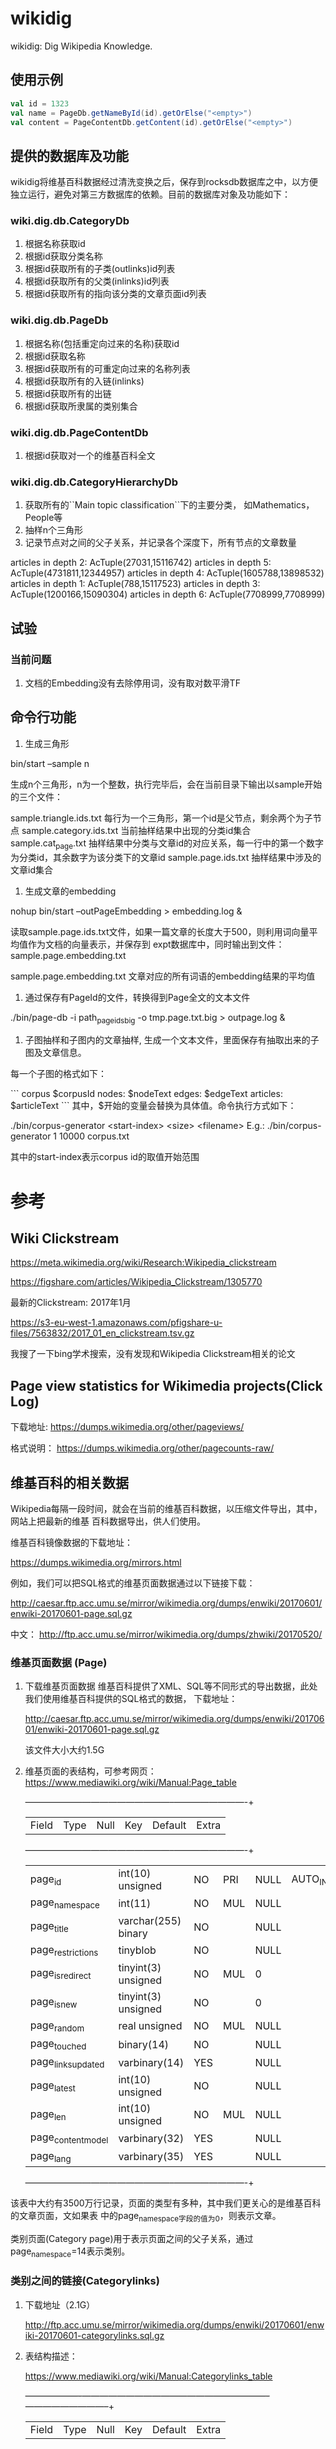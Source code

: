 * wikidig

wikidig: Dig Wikipedia Knowledge.

** 使用示例
#+BEGIN_SRC scala
    val id = 1323
    val name = PageDb.getNameById(id).getOrElse("<empty>")
    val content = PageContentDb.getContent(id).getOrElse("<empty>")
#+END_SRC

** 提供的数据库及功能
wikidig将维基百科数据经过清洗变换之后，保存到rocksdb数据库之中，以方便独立运行，避免对第三方数据库的依赖。目前的数据库对象及功能如下：

*** wiki.dig.db.CategoryDb
1. 根据名称获取id
2. 根据id获取分类名称
3. 根据id获取所有的子类(outlinks)id列表
4. 根据id获取所有的父类(inlinks)id列表
5. 根据id获取所有的指向该分类的文章页面id列表
*** wiki.dig.db.PageDb
1. 根据名称(包括重定向过来的名称)获取id
2. 根据id获取名称
3. 根据id获取所有的可重定向过来的名称列表
4. 根据id获取所有的入链(inlinks)
5. 根据id获取所有的出链
6. 根据id获取所隶属的类别集合
*** wiki.dig.db.PageContentDb
1. 根据id获取对一个的维基百科全文

*** wiki.dig.db.CategoryHierarchyDb
1. 获取所有的``Main topic classification``下的主要分类， 如Mathematics， People等
2. 抽样n个三角形
3. 记录节点对之间的父子关系，并记录各个深度下，所有节点的文章数量

articles in depth 2:	 AcTuple(27031,15116742)
articles in depth 5:	 AcTuple(4731811,12344957)
articles in depth 4:	 AcTuple(1605788,13898532)
articles in depth 1:	 AcTuple(788,15117523)
articles in depth 3:	 AcTuple(1200166,15090304)
articles in depth 6:	 AcTuple(7708999,7708999)


** 试验
*** 当前问题
  1. 文档的Embedding没有去除停用词，没有取对数平滑TF


** 命令行功能
1. 生成三角形

bin/start --sample n

生成n个三角形，n为一个整数，执行完毕后，会在当前目录下输出以sample开始的三个文件：

sample.triangle.ids.txt 每行为一个三角形，第一个id是父节点，剩余两个为子节点
sample.category.ids.txt 当前抽样结果中出现的分类id集合
sample.cat_page.txt 抽样结果中分类与文章id的对应关系，每一行中的第一个数字为分类id，其余数字为该分类下的文章id
sample.page.ids.txt 抽样结果中涉及的文章id集合

2. 生成文章的embedding

nohup bin/start --outPageEmbedding > embedding.log &

读取sample.page.ids.txt文件，如果一篇文章的长度大于500，则利用词向量平均值作为文档的向量表示，并保存到
expt数据库中，同时输出到文件： sample.page.embedding.txt

sample.page.embedding.txt 文章对应的所有词语的embedding结果的平均值


3. 通过保存有PageId的文件，转换得到Page全文的文本文件
./bin/page-db -i path_pageids_big -o tmp.page.txt.big > outpage.log &

4. 子图抽样和子图内的文章抽样, 生成一个文本文件，里面保存有抽取出来的子图及文章信息。
每一个子图的格式如下：

```
corpus $corpusId
nodes: $nodeText
edges: $edgeText
articles:
$articleText
```
其中，$开始的变量会替换为具体值。命令执行方式如下：

 ./bin/corpus-generator <start-index> <size> <filename>
 E.g.: ./bin/corpus-generator 1 10000 corpus.txt

其中的start-index表示corpus id的取值开始范围

* 参考

** Wiki Clickstream

https://meta.wikimedia.org/wiki/Research:Wikipedia_clickstream

https://figshare.com/articles/Wikipedia_Clickstream/1305770

最新的Clickstream: 2017年1月

https://s3-eu-west-1.amazonaws.com/pfigshare-u-files/7563832/2017_01_en_clickstream.tsv.gz

我搜了一下bing学术搜索，没有发现和Wikipedia Clickstream相关的论文

** Page view statistics for Wikimedia projects(Click Log)

下载地址:
   https://dumps.wikimedia.org/other/pageviews/

格式说明：
    https://dumps.wikimedia.org/other/pagecounts-raw/


** 维基百科的相关数据

Wikipedia每隔一段时间，就会在当前的维基百科数据，以压缩文件导出，其中，网站上把最新的维基
百科数据导出，供人们使用。

维基百科镜像数据的下载地址：

https://dumps.wikimedia.org/mirrors.html

例如，我们可以把SQL格式的维基页面数据通过以下链接下载：

http://caesar.ftp.acc.umu.se/mirror/wikimedia.org/dumps/enwiki/20170601/enwiki-20170601-page.sql.gz

中文：
http://ftp.acc.umu.se/mirror/wikimedia.org/dumps/zhwiki/20170520/

*** 维基页面数据 (Page)

1) 下载维基页面数据
    维基百科提供了XML、SQL等不同形式的导出数据，此处我们使用维基百科提供的SQL格式的数据，
    下载地址：
    
    http://caesar.ftp.acc.umu.se/mirror/wikimedia.org/dumps/enwiki/20170601/enwiki-20170601-page.sql.gz

    该文件大小大约1.5G
    
2) 维基页面的表结构，可参考网页：
    https://www.mediawiki.org/wiki/Manual:Page_table

    +--------------------+---------------------+------+-----+---------+----------------+
    | Field              | Type                | Null | Key | Default | Extra          |
    +--------------------+---------------------+------+-----+---------+----------------+
    | page_id            | int(10) unsigned    | NO   | PRI | NULL    | AUTO_INCREMENT |
    | page_namespace     | int(11)             | NO   | MUL | NULL    |                |
    | page_title         | varchar(255) binary | NO   |     | NULL    |                |
    | page_restrictions  | tinyblob            | NO   |     | NULL    |                |
    | page_is_redirect   | tinyint(3) unsigned | NO   | MUL | 0       |                |
    | page_is_new        | tinyint(3) unsigned | NO   |     | 0       |                |
    | page_random        | real unsigned       | NO   | MUL | NULL    |                |
    | page_touched       | binary(14)          | NO   |     | NULL    |                |
    | page_links_updated | varbinary(14)       | YES  |     | NULL    |                |
    | page_latest        | int(10) unsigned    | NO   |     | NULL    |                |
    | page_len           | int(10) unsigned    | NO   | MUL | NULL    |                |
    | page_content_model | varbinary(32)       | YES  |     | NULL    |                |
    | page_lang          | varbinary(35)       | YES  |     | NULL    |                |
    +--------------------+---------------------+------+-----+---------+----------------+

该表中大约有3500万行记录，页面的类型有多种，其中我们更关心的是维基百科的文章页面，文如果表
中的page_namespace字段的值为0，则表示文章。

类别页面(Category page)用于表示页面之间的父子关系，通过page_namespace=14表示类别。


*** 类别之间的链接(Categorylinks)

1) 下载地址（2.1G）

    http://ftp.acc.umu.se/mirror/wikimedia.org/dumps/enwiki/20170601/enwiki-20170601-categorylinks.sql.gz

2) 表结构描述：

    https://www.mediawiki.org/wiki/Manual:Categorylinks_table

    +-------------------+------------------------------+------+---------+-------------------+-----------------------------+
    | Field             | Type                         | Null | Key     | Default           | Extra                       |
    +-------------------+------------------------------+------+---------+-------------------+-----------------------------+
    | cl_from           | int(10) unsigned             | NO   | UNI/PRI | 0                 |                             |
    | cl_to             | varchar(255) binary          | NO   | PRI     | NULL              |                             |
    | cl_sortkey        | varbinary(230)               | NO   |         | NULL              |                             |
    | cl_sortkey_prefix | varchar(255) binary          | NO   |         | NULL              |                             |
    | cl_timestamp      | timestamp                    | NO   |         | CURRENT_TIMESTAMP | on update CURRENT_TIMESTAMP |
    | cl_collation      | varbinary(32)                | NO   | MUL     | NULL              |                             |
    | cl_type           | enum('page','subcat','file') | NO   |         | 'page'            |                             |
    +-------------------+------------------------------+------+---------+-------------------+-----------------------------+

    该表保存了文章到类别、类别与子类别之间链接关系。

    cl_from: Stores the page.page_id of the article where the link was
    placed.

    cl_to: Stores the name (excluding namespace prefix) of the desired category.
    Spaces are replaced by underscores (_)

    cl_sortkey: Stores the title by which the page should be sorted in a category
     list. This is the binary sortkey, that depending on $wgCategoryCollation
     may or may not be readable by a human (but should sort in correct order
     when comparing as a byte string)

    cl_timestamp: Stores the time at which that link was last updated in the table.

    cl_sortkey_prefix: This is either the empty string if a page is using the
    default sortkey (aka the sortkey is unspecified). Otherwise it is the human
    readable version of cl_sortkey. Needed mostly so that cl_sortkey can be
    easily updated in certain situations without re-parsing the entire page.

    cl_collation: What collation is in use. Used so that if the collation
    changes, the updateCollation.php script knows what rows need to be fixed in db.

    cl_type: What type of page is this (file, subcat (subcategory) or page
    (normal page)). Used so that the different sections on a category page
    can be paged independently in an efficient manner.



*** 页面和类别之间的关系

    下面我们看一下page和categorylinks两个表之间的关系。例如，我们要把所有出现在文章中的
    类别，根据类别关系构建成一棵树。

    1) 获取所有的文章/指定的文章进行观察

    ```
    select * from page where page_namespace = 0;
    select * from page where page_namespace = 0 and page_title='Anarchism'
    ```

    执行第2条SQL，将返回Anarchism的信息，假设其页面的page_id = 12;

    2) 查看分类信息

    ```
    select * from categorylinks where cl_from = 12
    ```

    返回Anarchism页面拥有的所有的分类信息，假设拥有有一个类别Political_culture，根据该
    名称，我们可以进一步查询page表，获取其对应的page_id:

    ```
    select * from page where page_namespace = 14 and page_title='Political_culture'
    ```

    假设其page_id = 21722732，那么我们可以进一步获取该类别的父类别：

    ```
    select * from categorylinks where cl_from = 21722732
    ```

** Third libraries
  1. JWPL (Java Wikipedia Library) https://dkpro.github.io/dkpro-jwpl/

  JWPL is a free, Java-based application programming interface that allows to
  access all information in Wikipedia.

  2. wp-download https://github.com/pacurromon/wp-download

  With wp-download you can automatically download the newest database dumps for
  all language edition you want:


** Create database

使用JWPL的DataMachine创建某一个日期的维基百科库。

*** Data
**** English:
   https://dumps.wikimedia.org/enwiki/20180801/
   https://dumps.wikimedia.org/enwiki/20180801/enwiki-20180801-pages-articles.xml.bz2
   https://dumps.wikimedia.org/enwiki/20180801/enwiki-20180801-pagelinks.sql.gz
   https://dumps.wikimedia.org/enwiki/20180801/enwiki-20180801-categorylinks.sql.gz
   
**** Chinese
    https://dumps.wikimedia.org/zhwiki/20180801/
    https://dumps.wikimedia.org/zhwiki/20180801/zhwiki-20180801-pages-articles.xml.bz2
    https://dumps.wikimedia.org/zhwiki/20180801/zhwiki-20180801-pagelinks.sql.gz
    https://dumps.wikimedia.org/zhwiki/20180801/zhwiki-20180801-categorylinks.sql.gz

*** 创建数据库语句

    CREATE DATABASE digger DEFAULT CHARACTER SET utf8 COLLATE utf8_general_ci;

    CREATE USER 'xiatian'@'%' IDENTIFIED BY 'password';

    GRANT ALL ON digger.* TO 'xiatian'@'%';

*** 数据库中文乱码问题：
    use digger
    SET NAMES utf8;

    vi /etc/my.cnf
    增加：
    [mysql]
    default-character-set = utf8

*** 利用JWPL处理下载的数据
    - 下载JWPL源代码，解压开，进行编译：
      mvn -DskipTests=true package

    - 执行命令：
    nohup java -Xmx16G -jar de.tudarmstadt.ukp.wikipedia.datamachine-1.2.0-SNAPSHOT-jar-with-dependencies.jar english Contents Disambiguation_pages /data/wiki/enwiki/20180801 &
     此时会运行较长时间，需要数个小时；运行完毕后，会在enwiki/20180801/目录下生成一个output目录，里面包含了可以导入数据库的文本文件。

    － 执行导入命令
    nohup mysqlimport -uroot -pxiatian --local --default-character-set=utf8 digger *.txt > /tmp/nohup.log &

英文：Contents Disambiguation_pages 

中文：页面分类 消歧义



